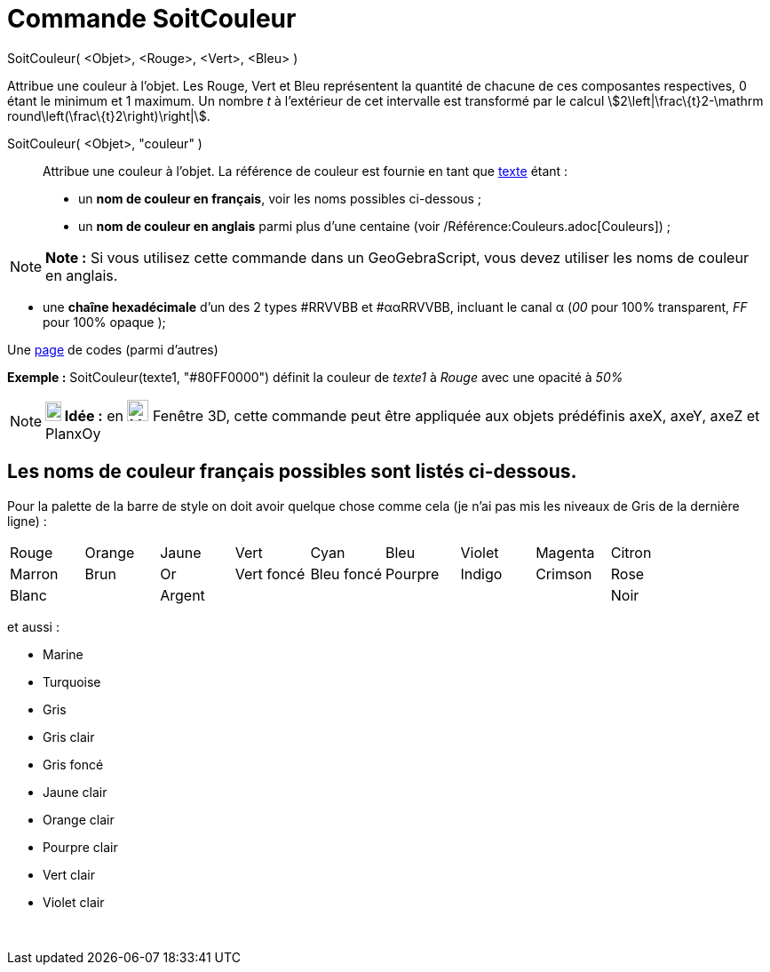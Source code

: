 = Commande SoitCouleur
:page-en: commands/SetColor
ifdef::env-github[:imagesdir: /fr/modules/ROOT/assets/images]

SoitCouleur( <Objet>, <Rouge>, <Vert>, <Bleu> )

Attribue une couleur à l'objet. Les Rouge, Vert et Bleu représentent la quantité de chacune de ces composantes
respectives, 0 étant le minimum et 1 maximum. Un nombre _t_ à l'extérieur de cet intervalle est transformé par le calcul
stem:[2\left|\frac\{t}2-\mathrm round\left(\frac\{t}2\right)\right|].

SoitCouleur( <Objet>, "couleur" )::
  Attribue une couleur à l'objet. La référence de couleur est fournie en tant que xref:/Textes.adoc[texte] étant :
  * un *nom de couleur en français*, voir les noms possibles ci-dessous ;
  * un *nom de couleur en anglais* parmi plus d'une centaine (voir /Référence:Couleurs.adoc[Couleurs]) ;

[NOTE]
====

*Note :* Si vous utilisez cette commande dans un GeoGebraScript, vous devez utiliser les noms de couleur en anglais.

====

* une *chaîne hexadécimale* d'un des 2 types #RRVVBB et #ααRRVVBB, incluant le canal α (_00_ pour 100% transparent, _FF_
pour 100% opaque );

Une https://www.toutes-les-couleurs.com/code-couleur-html.php[page] de codes (parmi d'autres)

[EXAMPLE]
====

*Exemple :* SoitCouleur(texte1, "#80FF0000") définit la couleur de _texte1_ à _Rouge_ avec une opacité à _50%_

====

[NOTE]
====

*image:18px-Bulbgraph.png[Note,title="Note",width=18,height=22] Idée :* en image:Menu_view_graphics3D.png[Menu view
graphics3D.png,width=24,height=24] Fenêtre 3D, cette commande peut être appliquée aux objets prédéfinis axeX, axeY, axeZ
et PlanxOy

====

== Les noms de couleur français possibles sont listés ci-dessous.

Pour la palette de la barre de style on doit avoir quelque chose comme cela (je n'ai pas mis les niveaux de Gris de la
dernière ligne) :

[cols=",,,,,,,,",]
|===
|Rouge |Orange |Jaune |Vert |Cyan |Bleu |Violet |Magenta |Citron
|Marron |Brun |Or |Vert foncé |Bleu foncé |Pourpre |Indigo |Crimson |Rose
|Blanc | |Argent | | | | | |Noir
|===

et aussi :

* Marine
* Turquoise

* Gris
* Gris clair
* Gris foncé

* Jaune clair
* Orange clair
* Pourpre clair
* Vert clair
* Violet clair

 
